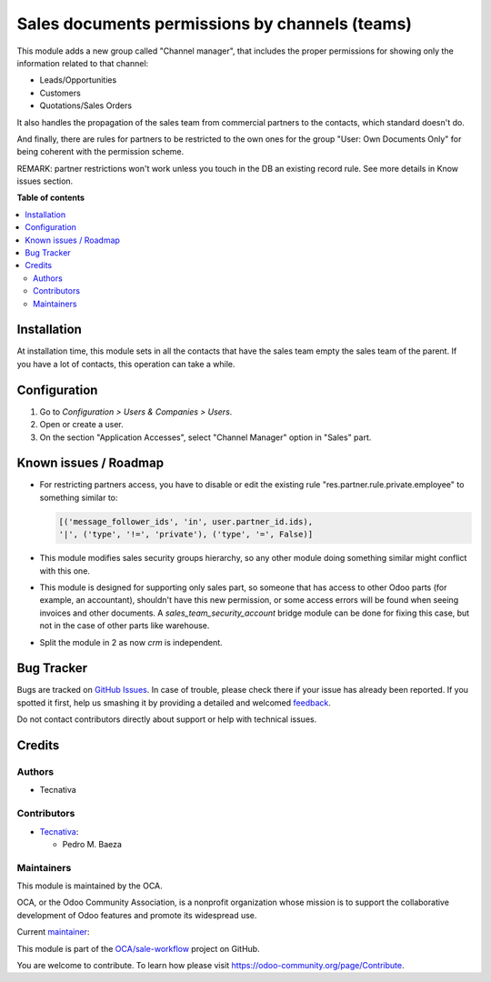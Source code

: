 ===============================================
Sales documents permissions by channels (teams)
===============================================

.. !!!!!!!!!!!!!!!!!!!!!!!!!!!!!!!!!!!!!!!!!!!!!!!!!!!!
   !! This file is generated by oca-gen-addon-readme !!
   !! changes will be overwritten.                   !!
   !!!!!!!!!!!!!!!!!!!!!!!!!!!!!!!!!!!!!!!!!!!!!!!!!!!!

.. |badge1| image:: https://img.shields.io/badge/maturity-Production%2FStable-green.png
    :target: https://odoo-community.org/page/development-status
    :alt: Production/Stable
.. |badge2| image:: https://img.shields.io/badge/licence-AGPL--3-blue.png
    :target: http://www.gnu.org/licenses/agpl-3.0-standalone.html
    :alt: License: AGPL-3
.. |badge3| image:: https://img.shields.io/badge/github-OCA%2Fsale--workflow-lightgray.png?logo=github
    :target: https://github.com/OCA/sale-workflow/tree/11.0/sales_team_security
    :alt: OCA/sale-workflow
.. |badge4| image:: https://img.shields.io/badge/weblate-Translate%20me-F47D42.png
    :target: https://translation.odoo-community.org/projects/sale-workflow-11-0/sale-workflow-11-0-sales_team_security
    :alt: Translate me on Weblate
.. |badge5| image:: https://img.shields.io/badge/runbot-Try%20me-875A7B.png
    :target: https://runbot.odoo-community.org/runbot/167/11.0
    :alt: Try me on Runbot

|badge1| |badge2| |badge3| |badge4| |badge5| 

This module adds a new group called "Channel manager", that includes
the proper permissions for showing only the information related to that
channel:

* Leads/Opportunities
* Customers
* Quotations/Sales Orders

It also handles the propagation of the sales team from commercial partners to
the contacts, which standard doesn't do.

And finally, there are rules for partners to be restricted to the own ones for
the group "User: Own Documents Only" for being coherent with the permission
scheme.

REMARK: partner restrictions won't work unless you touch in the DB an existing
record rule. See more details in Know issues section.

**Table of contents**

.. contents::
   :local:

Installation
============

At installation time, this module sets in all the contacts that have the sales
team empty the sales team of the parent. If you have a lot of contacts, this
operation can take a while.

Configuration
=============

#. Go to *Configuration > Users & Companies > Users*.
#. Open or create a user.
#. On the section "Application Accesses", select "Channel Manager" option in
   "Sales" part.

Known issues / Roadmap
======================

* For restricting partners access, you have to disable or edit the existing
  rule "res.partner.rule.private.employee" to something similar to:

  .. code-block:: python

    [('message_follower_ids', 'in', user.partner_id.ids),
    '|', ('type', '!=', 'private'), ('type', '=', False)]

* This module modifies sales security groups hierarchy, so any other module
  doing something similar might conflict with this one.
* This module is designed for supporting only sales part, so someone that has
  access to other Odoo parts (for example, an accountant), shouldn't have this
  new permission, or some access errors will be found when seeing invoices and
  other documents. A `sales_team_security_account` bridge module can be done
  for fixing this case, but not in the case of other parts like warehouse.
* Split the module in 2 as now `crm` is independent.

Bug Tracker
===========

Bugs are tracked on `GitHub Issues <https://github.com/OCA/sale-workflow/issues>`_.
In case of trouble, please check there if your issue has already been reported.
If you spotted it first, help us smashing it by providing a detailed and welcomed
`feedback <https://github.com/OCA/sale-workflow/issues/new?body=module:%20sales_team_security%0Aversion:%2011.0%0A%0A**Steps%20to%20reproduce**%0A-%20...%0A%0A**Current%20behavior**%0A%0A**Expected%20behavior**>`_.

Do not contact contributors directly about support or help with technical issues.

Credits
=======

Authors
~~~~~~~

* Tecnativa

Contributors
~~~~~~~~~~~~

* `Tecnativa <https://www.tecnativa.com>`__:

  * Pedro M. Baeza

Maintainers
~~~~~~~~~~~

This module is maintained by the OCA.

.. image:: https://odoo-community.org/logo.png
   :alt: Odoo Community Association
   :target: https://odoo-community.org

OCA, or the Odoo Community Association, is a nonprofit organization whose
mission is to support the collaborative development of Odoo features and
promote its widespread use.

.. |maintainer-pedrobaeza| image:: https://github.com/pedrobaeza.png?size=40px
    :target: https://github.com/pedrobaeza
    :alt: pedrobaeza

Current `maintainer <https://odoo-community.org/page/maintainer-role>`__:

|maintainer-pedrobaeza| 

This module is part of the `OCA/sale-workflow <https://github.com/OCA/sale-workflow/tree/11.0/sales_team_security>`_ project on GitHub.

You are welcome to contribute. To learn how please visit https://odoo-community.org/page/Contribute.
